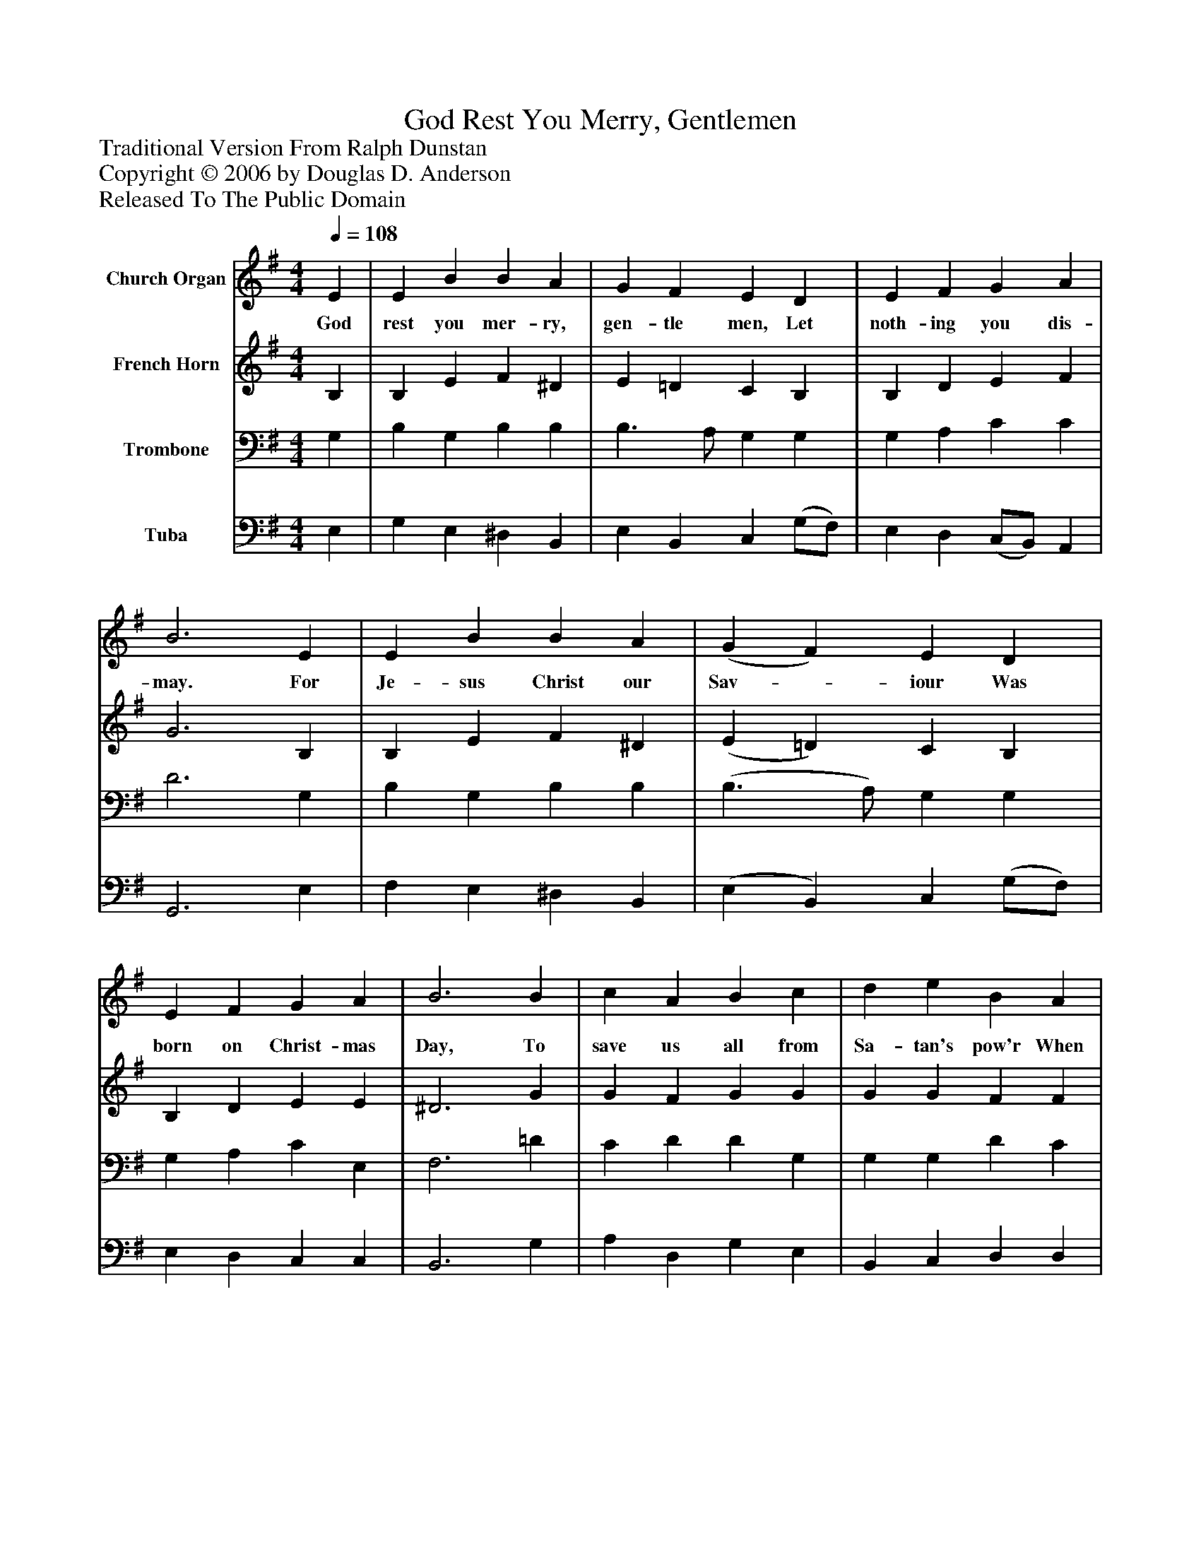 %%abc-creator mxml2abc 1.4
%%abc-version 2.0
%%continueall true
%%titletrim true
%%titleformat A-1 T C1, Z-1, S-1
X: 0
T: God Rest You Merry, Gentlemen
Z: Traditional Version From Ralph Dunstan
Z: Copyright © 2006 by Douglas D. Anderson
Z: Released To The Public Domain
L: 1/4
M: 4/4
Q: 1/4=108
V: P1 name="Church Organ"
%%MIDI program 1 19
V: P2 name="French Horn"
%%MIDI program 2 60
V: P3 name="Trombone"
%%MIDI program 3 57
V: P4 name="Tuba"
%%MIDI program 4 58
K: G
[V: P1]  E | E B B A | G F E D | E F G A | B3 E | E B B A | (G F) E D | E F G A | B3 B | c A B c | d e B A | G E F G | A2 (G A) | B2 c B | (B A) G F | E2 G/ F/ E | A2 (G A) | (B c) d e | (B A) G F | E3|]
w: God rest you mer- ry, gen- tle men, Let noth- ing you dis- may. For Je- sus Christ our Sav-_ iour Was born on Christ- mas Day, To save us all from Sa- tan's pow'r When we were gone a- stray. O_ ti- dings of com-_ fort and joy, Com- fort and joy; O_ ti-_ dings of com-_ fort and joy!
[V: P2]  B, | B, E F ^D | E =D C B, | B, D E F | G3 B, | B, E F ^D | (E =D) C B, | B, D E E | ^D3 G | G F G G | G G F F | E ^C D E | F2 (E D) | D2 E G | E2 E ^D | E2 E/ E/ E | F2 (D F) | G2 F G | (G F) E ^D | E3|]
[V: P3]  G, | B, G, B, B, | B,3/ A,/ G, G, | G, A, C C | D3 G, | B, G, B, B, | (B,3/ A,/) G, G, | G, A, C E, | F,3 =D | C D D G, | G, G, D C | B, A, A, ^C | (D =C) (B, A,) | G,2 G, B, | C2 B, A, | G,2 B,/ A,/ (G,/B,/) | D2 D2 | (D G,) A, C | (D C) B, A, | G,3|]
[V: P4]  E, | G, E, ^D, B,, | E, B,, C, (G,/F,/) | E, D, (C,/B,,/) A,, | G,,3 E, | F, E, ^D, B,, | (E, B,,) C, (G,/F,/) | E, D, C, C, | B,,3 G, | A, D, G, E, | B,, C, D, D, | E, G, F, E, | D,2 (E, F,) | G,2 C, G, | A,2 B, B,, | E,2 E,/ E,/ E, | D,2 (B, A,) | (G, E,) D, C, | (G,, A,,) B,, B,, | E,3|]

